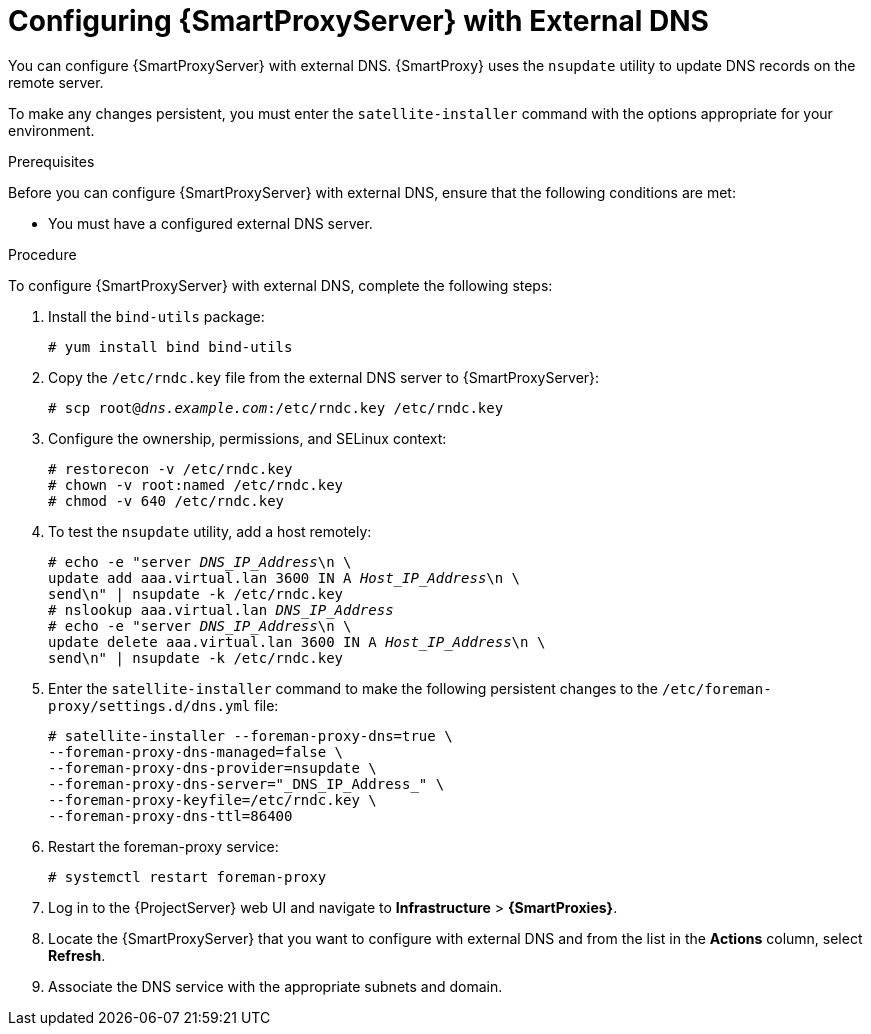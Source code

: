 [id="configuring-capsule-server-with-external-dns_{context}"]

= Configuring {SmartProxyServer} with External DNS

You can configure {SmartProxyServer} with external DNS. {SmartProxy} uses the `nsupdate` utility to update DNS records on the remote server.

To make any changes persistent, you must enter the `satellite-installer` command with the options appropriate for your environment.

.Prerequisites
Before you can configure {SmartProxyServer} with external DNS, ensure that the following conditions are met:

* You must have a configured external DNS server.

.Procedure

To configure {SmartProxyServer} with external DNS, complete the following steps:

. Install the `bind-utils` package:
+
[options="nowrap"]
----
# yum install bind bind-utils
----

. Copy the `/etc/rndc.key` file from the external DNS server to {SmartProxyServer}:
+
[options="nowrap" subs="+quotes"]
----
# scp root@_dns.example.com_:/etc/rndc.key /etc/rndc.key
----

. Configure the ownership, permissions, and SELinux context:
+
[options="nowrap"]
----
# restorecon -v /etc/rndc.key
# chown -v root:named /etc/rndc.key
# chmod -v 640 /etc/rndc.key
----

. To test the `nsupdate` utility, add a host remotely:
+
[options="nowrap", subs="+quotes"]
----
# echo -e "server _DNS_IP_Address_\n \
update add aaa.virtual.lan 3600 IN A _Host_IP_Address_\n \
send\n" | nsupdate -k /etc/rndc.key
# nslookup aaa.virtual.lan _DNS_IP_Address_
# echo -e "server _DNS_IP_Address_\n \
update delete aaa.virtual.lan 3600 IN A _Host_IP_Address_\n \
send\n" | nsupdate -k /etc/rndc.key
----

. Enter the `satellite-installer` command to make the following persistent changes to the `/etc/foreman-proxy/settings.d/dns.yml` file:
+
[options="nowrap"]
----
# satellite-installer --foreman-proxy-dns=true \
--foreman-proxy-dns-managed=false \
--foreman-proxy-dns-provider=nsupdate \
--foreman-proxy-dns-server="_DNS_IP_Address_" \
--foreman-proxy-keyfile=/etc/rndc.key \
--foreman-proxy-dns-ttl=86400
----

. Restart the foreman-proxy service:
+
[options="nowrap"]
----
# systemctl restart foreman-proxy
----

. Log in to the {ProjectServer} web UI and navigate to *Infrastructure* > *{SmartProxies}*.

. Locate the {SmartProxyServer} that you want to configure with external DNS and from the list in the *Actions* column, select *Refresh*.

. Associate the DNS service with the appropriate subnets and domain.
